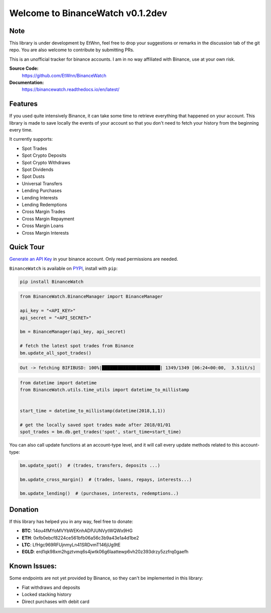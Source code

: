 ===================================
Welcome to BinanceWatch v0.1.2dev
===================================

Note
----


This library is under development by EtWnn, feel free to drop your suggestions or remarks in
the discussion tab of the git repo. You are also welcome to contribute by submitting PRs.

This is an unofficial tracker for binance accounts. I am in no way affiliated with Binance, use at
your own risk.

**Source Code:**
    https://github.com/EtWnn/BinanceWatch
**Documentation:**
    https://binancewatch.readthedocs.io/en/latest/


Features
--------


If you used quite intensively Binance, it can take some time to retrieve everything that happened
on your account. This library is made to save locally the events of your account so that you don't
need to fetch your history from the beginning every time.


It currently supports:

- Spot Trades
- Spot Crypto Deposits
- Spot Crypto Withdraws
- Spot Dividends
- Spot Dusts
- Universal Transfers



- Lending Purchases
- Lending Interests
- Lending Redemptions



- Cross Margin Trades
- Cross Margin Repayment
- Cross Margin Loans
- Cross Margin Interests

Quick Tour
----------


`Generate an API Key <https://www.binance.com/en/my/settings/api-management>`_ in your binance account. Only read
permissions are needed.

``BinanceWatch`` is available on `PYPI <https://pypi.org/project/BinanceWatch/>`_, install with ``pip``:

.. code:: bash

    pip install BinanceWatch

.. code:: python

    from BinanceWatch.BinanceManager import BinanceManager

    api_key = "<API_KEY>"
    api_secret = "<API_SECRET>"

    bm = BinanceManager(api_key, api_secret)

    # fetch the latest spot trades from Binance
    bm.update_all_spot_trades()

.. code:: bash

    Out -> fetching BIFIBUSD: 100%|██████████████████████| 1349/1349 [06:24<00:00,  3.51it/s]

.. code:: python

    from datetime import datetime
    from BinanceWatch.utils.time_utils import datetime_to_millistamp


    start_time = datetime_to_millistamp(datetime(2018,1,1))

    # get the locally saved spot trades made after 2018/01/01
    spot_trades = bm.db.get_trades('spot', start_time=start_time)


You can also call update functions at an account-type level, and it will call every update
methods related to this account-type:

.. code:: python

    bm.update_spot()  # (trades, transfers, deposits ...)

    bm.update_cross_margin()  # (trades, loans, repays, interests...)

    bm.update_lending()  # (purchases, interests, redemptions..)


Donation
--------


If this library has helped you in any way, feel free to donate:

- **BTC**: 14ou4fMYoMVYbWEKnhADPJUNVytWQWx9HG
- **ETH**: 0xfb0ebcf8224ce561bfb06a56c3b9a43e1a4d1be2
- **LTC**: LfHgc969RFUjnmyLn41SRDvmT146jUg9tE
- **EGLD**: erd1qk98xm2hgztvmq6s4jwtk06g6laattewp6vh20z393drzy5zzfrq0gaefh


Known Issues:
-------------


Some endpoints are not yet provided by Binance, so they can't be implemented in this library:

- Fiat withdraws and deposits
- Locked stacking history
- Direct purchases with debit card
